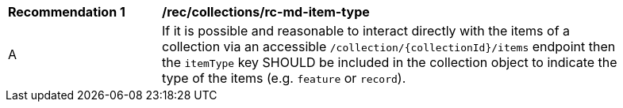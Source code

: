 [[rec_collections_rc-md-item-type]]
[width="90%",cols="2,6a"]
|===
^|*Recommendation {counter:rec-id}* |*/rec/collections/rc-md-item-type* 
^|A |If it is possible and reasonable to interact directly with the items of a collection via an accessible `/collection/{collectionId}/items` endpoint then the `itemType` key SHOULD be included in the collection object to indicate the type of the items (e.g. `feature` or `record`).
|===
